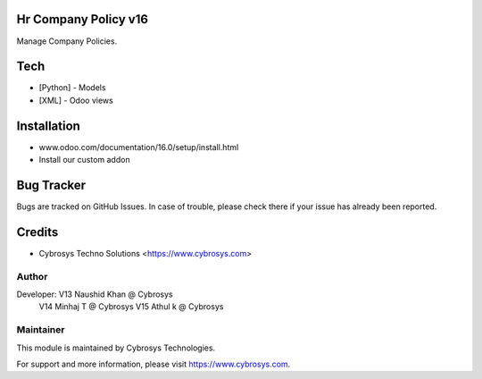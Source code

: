 Hr Company Policy v16
======================
Manage Company Policies.

Tech
====
* [Python] - Models
* [XML] - Odoo views

Installation
============
- www.odoo.com/documentation/16.0/setup/install.html
- Install our custom addon


Bug Tracker
===========
Bugs are tracked on GitHub Issues. In case of trouble, please check there if your issue has already been reported.

Credits
=======
* Cybrosys Techno Solutions <https://www.cybrosys.com>

Author
------

Developer: V13 Naushid Khan @ Cybrosys
           V14 Minhaj T @ Cybrosys
           V15 Athul k @ Cybrosys




Maintainer
----------

This module is maintained by Cybrosys Technologies.

For support and more information, please visit https://www.cybrosys.com.
